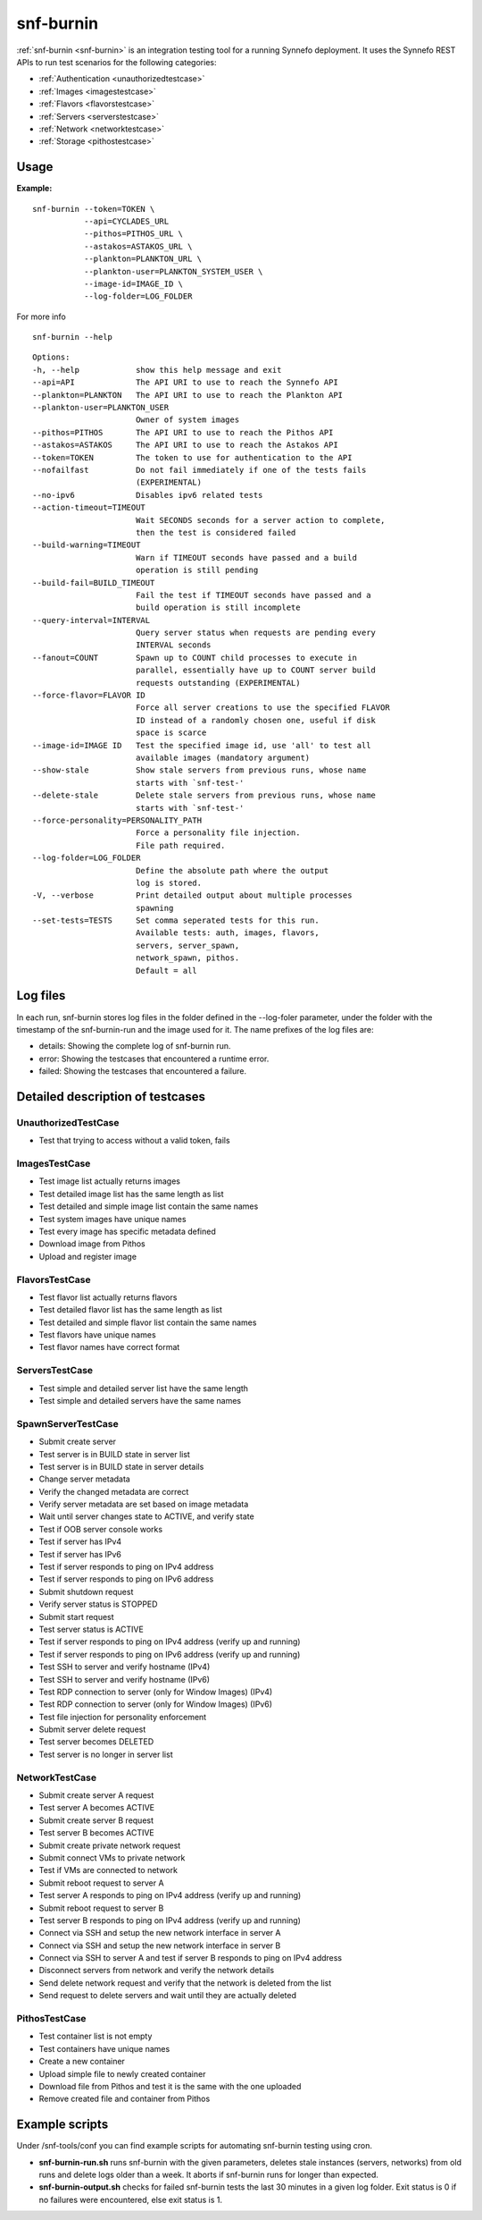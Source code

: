 .. _snf-burnin:

snf-burnin
^^^^^^^^^^

:ref:`snf-burnin <snf-burnin>` is an integration testing tool for a running
Synnefo deployment. It uses the Synnefo REST APIs to run test scenarios for the
following categories:

* :ref:`Authentication <unauthorizedtestcase>`
* :ref:`Images <imagestestcase>`
* :ref:`Flavors <flavorstestcase>`
* :ref:`Servers <serverstestcase>`
* :ref:`Network <networktestcase>`
* :ref:`Storage <pithostestcase>`


Usage
=====

**Example:**

::

  snf-burnin --token=TOKEN \
             --api=CYCLADES_URL
             --pithos=PITHOS_URL \
             --astakos=ASTAKOS_URL \
             --plankton=PLANKTON_URL \
             --plankton-user=PLANKTON_SYSTEM_USER \
             --image-id=IMAGE_ID \
             --log-folder=LOG_FOLDER

For more info

::

  snf-burnin --help

::

  Options:
  -h, --help            show this help message and exit
  --api=API             The API URI to use to reach the Synnefo API
  --plankton=PLANKTON   The API URI to use to reach the Plankton API
  --plankton-user=PLANKTON_USER
                        Owner of system images
  --pithos=PITHOS       The API URI to use to reach the Pithos API
  --astakos=ASTAKOS     The API URI to use to reach the Astakos API
  --token=TOKEN         The token to use for authentication to the API
  --nofailfast          Do not fail immediately if one of the tests fails
                        (EXPERIMENTAL)
  --no-ipv6             Disables ipv6 related tests
  --action-timeout=TIMEOUT
                        Wait SECONDS seconds for a server action to complete,
                        then the test is considered failed
  --build-warning=TIMEOUT
                        Warn if TIMEOUT seconds have passed and a build
                        operation is still pending
  --build-fail=BUILD_TIMEOUT
                        Fail the test if TIMEOUT seconds have passed and a
                        build operation is still incomplete
  --query-interval=INTERVAL
                        Query server status when requests are pending every
                        INTERVAL seconds
  --fanout=COUNT        Spawn up to COUNT child processes to execute in
                        parallel, essentially have up to COUNT server build
                        requests outstanding (EXPERIMENTAL)
  --force-flavor=FLAVOR ID
                        Force all server creations to use the specified FLAVOR
                        ID instead of a randomly chosen one, useful if disk
                        space is scarce
  --image-id=IMAGE ID   Test the specified image id, use 'all' to test all
                        available images (mandatory argument)
  --show-stale          Show stale servers from previous runs, whose name
                        starts with `snf-test-'
  --delete-stale        Delete stale servers from previous runs, whose name
                        starts with `snf-test-'
  --force-personality=PERSONALITY_PATH
                        Force a personality file injection.
                        File path required.
  --log-folder=LOG_FOLDER
                        Define the absolute path where the output
                        log is stored.
  -V, --verbose         Print detailed output about multiple processes
                        spawning
  --set-tests=TESTS     Set comma seperated tests for this run.
                        Available tests: auth, images, flavors,
                        servers, server_spawn,
                        network_spawn, pithos.
                        Default = all


Log files
=========

In each run, snf-burnin stores log files in the folder defined in the
--log-foler parameter, under the folder with the timestamp of the
snf-burnin-run and the image used for it. The name prefixes of the log
files are:

* details: Showing the complete log of snf-burnin run.
* error: Showing the testcases that encountered a runtime error.
* failed: Showing the testcases that encountered a failure.


Detailed description of testcases
=================================

.. _unauthorizedtestcase:

UnauthorizedTestCase
--------------------
* Test that trying to access without a valid token, fails

.. _imagestestcase:

ImagesTestCase
--------------
* Test image list actually returns images
* Test detailed image list has the same length as list
* Test detailed and simple image list contain the same names
* Test system images have unique names
* Test every image has specific metadata defined
* Download image from Pithos
* Upload and register image

.. _flavorstestcase:

FlavorsTestCase
---------------
* Test flavor list actually returns flavors
* Test detailed flavor list has the same length as list
* Test detailed and simple flavor list contain the same names
* Test flavors have unique names
* Test flavor names have correct format

.. _serverstestcase:

ServersTestCase
---------------
* Test simple and detailed server list have the same length
* Test simple and detailed servers have the same names

SpawnServerTestCase
-------------------
* Submit create server
* Test server is in BUILD state in server list
* Test server is in BUILD state in server details
* Change server metadata
* Verify the changed metadata are correct
* Verify server metadata are set based on image metadata
* Wait until server changes state to ACTIVE, and verify state
* Test if OOB server console works
* Test if server has IPv4
* Test if server has IPv6
* Test if server responds to ping on IPv4 address
* Test if server responds to ping on IPv6 address
* Submit shutdown request
* Verify server status is STOPPED
* Submit start request
* Test server status is ACTIVE
* Test if server responds to ping on IPv4 address (verify up and running)
* Test if server responds to ping on IPv6 address (verify up and running)
* Test SSH to server and verify hostname (IPv4)
* Test SSH to server and verify hostname (IPv6)
* Test RDP connection to server (only for Window Images) (IPv4)
* Test RDP connection to server (only for Window Images) (IPv6)
* Test file injection for personality enforcement
* Submit server delete request
* Test server becomes DELETED
* Test server is no longer in server list

.. _networktestcase:

NetworkTestCase
---------------
* Submit create server A request
* Test server A becomes ACTIVE
* Submit create server B request
* Test server B becomes ACTIVE
* Submit create private network request
* Submit connect VMs to private network
* Test if VMs are connected to network
* Submit reboot request to server A
* Test server A responds to ping on IPv4 address (verify up and running)
* Submit reboot request to server B
* Test server B responds to ping on IPv4 address (verify up and running)
* Connect via SSH and setup the new network interface in server A
* Connect via SSH and setup the new network interface in server B
* Connect via SSH to server A and test if server B responds to ping on IPv4 address
* Disconnect servers from network and verify the network details
* Send delete network request and verify that the network is deleted from the list
* Send request to delete servers and wait until they are actually deleted

.. _pithostestcase:

PithosTestCase
--------------
* Test container list is not empty
* Test containers have unique names
* Create a new container
* Upload simple file to newly created container
* Download file from Pithos and test it is the same with the one uploaded
* Remove created file and container from Pithos


Example scripts
===============

Under /snf-tools/conf you can find example scripts for automating snf-burnin
testing using cron.

* **snf-burnin-run.sh** runs snf-burnin with the given parameters, deletes
  stale instances (servers, networks) from old runs and delete logs older
  than a week. It aborts if snf-burnin runs for longer than expected.

* **snf-burnin-output.sh** checks for failed snf-burnin tests the last 30
  minutes in a given log folder. Exit status is 0 if no failures were
  encountered, else exit status is 1.
